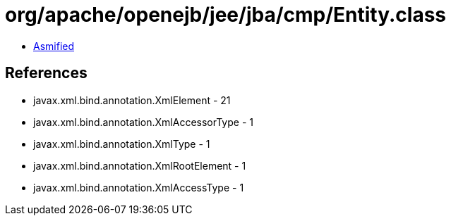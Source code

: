 = org/apache/openejb/jee/jba/cmp/Entity.class

 - link:Entity-asmified.java[Asmified]

== References

 - javax.xml.bind.annotation.XmlElement - 21
 - javax.xml.bind.annotation.XmlAccessorType - 1
 - javax.xml.bind.annotation.XmlType - 1
 - javax.xml.bind.annotation.XmlRootElement - 1
 - javax.xml.bind.annotation.XmlAccessType - 1
